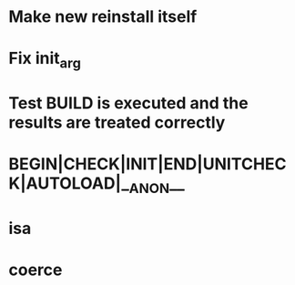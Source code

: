 * Make new reinstall itself
* Fix init_arg
* Test BUILD is executed and the results are treated correctly
* BEGIN|CHECK|INIT|END|UNITCHECK|AUTOLOAD|__ANON__
* isa
* coerce
